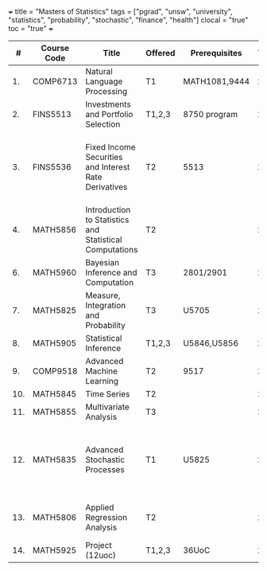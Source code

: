 +++
title = "Masters of Statistics"
tags = ["pgrad", "unsw", "university", "statistics", "probability", "stochastic", "finance", "health"]
clocal = "true"
toc = "true"
+++


#+BEGIN_EXPORT html
<script>
  // Only apply the expanded table styles when directly viewing the papers page
  (function() {
    // Check if we are on the papers page directly (not included from elsewhere)
    // This works because window.location.pathname will be the actual URL being viewed
    if (window.location.pathname === "/blog/pgrad-unsw/" || 
        window.location.pathname === "/blog/pgrad-unsw") {
      
      // Create a style element
      var styleEl = document.createElement('style');
      
      // Set the CSS content
      styleEl.textContent = `
        /* Force table to extend into sidebar space */
        .bibtex2html {
          position: relative;
          width: 100%;
          overflow: visible !important;
        }
        
        .bibtex2html table {
          width: calc(100% + 200px) !important;
          max-width: none !important;
          margin-right: -300px !important;
          position: relative;
          z-index: 1;
          border-collapse: collapse;
        }
        
        /* Ensure containers don't clip the expanded table */
        .main-content, 
        .content, 
        .content-container, 
        .grid-container, 
        main, 
        article, 
        .wrapper, 
        .container, 
        .page-content, 
        .post-content, 
        .page {
          overflow: visible !important;
          position: relative;
        }
        
        /* Mobile responsiveness */
        @media (max-width: 768px) {
          .bibtex2html table {
            width: 100% !important;
            max-width: 100% !important;
            margin-right: 0 !important;
          }
        }
      `;
      
      // Add the style element to the document head
      document.head.appendChild(styleEl);
    }
  })();
</script>
<div class="bibtex2html">
#+END_EXPORT

|-----+-------------+---------------------------------------------------------+---------+---------------+------+----------+----------+---------------------------------------------------------------------------------|
|   # | Course Code | Title                                                   | Offered | Prerequisites | Term | Type     | Textbook | Notes                                                                           |
|-----+-------------+---------------------------------------------------------+---------+---------------+------+----------+----------+---------------------------------------------------------------------------------|
|  1. | COMP6713    | Natural Language Processing                             | T1      | MATH1081,9444 | 26T1 | Elective | na       |                                                                                 |
|  2. | FINS5513    | Investments and Portfolio Selection                     | T1,2,3  | 8750 program  | 26T1 | Elective | na       |                                                                                 |
|  3. | FINS5536    | Fixed Income Securities and Interest Rate Derivatives   | T2      | 5513          | 26T2 | Elective | na       | pricing, hedging, risk management. options, futures and swaps (int rate derivs) |
|  4. | MATH5856    | Introduction to Statistics and Statistical Computations | T2      |               | 26T2 | Elective | na       | recommended for 5905                                                            |
|  6. | MATH5960    | Bayesian Inference and Computation                      | T3      | 2801/2901     | 26T3 | Elective |          |                                                                                 |
|  7. | MATH5825    | Measure, Integration and Probability                    | T3      | U5705         | 26T3 | Elective | na       | implicit prereq for 5835                                                        |
|  8. | MATH5905    | Statistical Inference                                   | T1,2,3  | U5846,U5856   | 27T1 | Core     | na       |                                                                                 |
|  9. | COMP9518    | Advanced Machine Learning                               | T2      | 9517          | 27T2 | Elective | na       |                                                                                 |
| 10. | MATH5845    | Time Series                                             | T2      |               | 27T2 | Elective | na       |                                                                                 |
| 11. | MATH5855    | Multivariate Analysis                                   | T3      |               | 27T3 | Elective | na       |                                                                                 |
| 12. | MATH5835    | Advanced Stochastic Processes                           | T1      | U5825         | 28T1 | Core     | na       | Difficult. Requires an understanding of Real Analysis and Measure Theory        |
| 13. | MATH5806    | Applied Regression Analysis                             | T2      |               | 28T2 | Elective | na       | splines, poisson / binomial regression                                          |
| 14. | MATH5925    | Project (12uoc)                                         | T1,2,3  | 36UoC         | 28T2 | Core     | na       |                                                                                 |
|-----+-------------+---------------------------------------------------------+---------+---------------+------+----------+----------+---------------------------------------------------------------------------------|

#+BEGIN_EXPORT html
</div>
#+END_EXPORT
